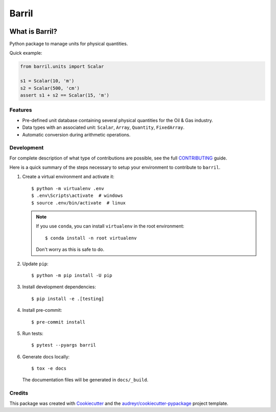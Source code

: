 ======
Barril
======


.. image:: https://img.shields.io/pypi/v/barril.svg
    :target: https://pypi.python.org/pypi/barril

.. image:: https://img.shields.io/pypi/pyversions/barril.svg
    :target: https://pypi.org/project/barril

.. image:: https://img.shields.io/travis/ESSS/barril.svg
    :target: https://travis-ci.org/ESSS/barril

.. image:: https://ci.appveyor.com/api/projects/status/2y9spccc6pk9gh96/branch/master?svg=true
    :target: https://ci.appveyor.com/project/ESSS/barril/?branch=master&svg=true

.. image:: https://codecov.io/gh/ESSS/barril/branch/master/graph/badge.svg
    :target: https://codecov.io/gh/ESSS/barril

.. image:: https://img.shields.io/readthedocs/barril.svg
    :target: https://barril.readthedocs.io/en/latest/

What is Barril?
===============

Python package to manage units for physical quantities.

Quick example:

.. code-block:: python

    from barril.units import Scalar

    s1 = Scalar(10, 'm')
    s2 = Scalar(500, 'cm')
    assert s1 + s2 == Scalar(15, 'm')


Features
--------

* Pre-defined unit database containing several physical quantities for the Oil & Gas industry.
* Data types with an associated unit: ``Scalar``, ``Array``, ``Quantity``, ``FixedArray``.
* Automatic conversion during arithmetic operations.

Development
-----------

For complete description of what type of contributions are possible,
see the full `CONTRIBUTING <CONTRIBUTING.rst>`_ guide.

Here is a quick summary of the steps necessary to setup your environment to contribute to ``barril``.

#. Create a virtual environment and activate it::

    $ python -m virtualenv .env
    $ .env\Scripts\activate  # windows
    $ source .env/bin/activate  # linux


   .. note::

       If you use ``conda``, you can install ``virtualenv`` in the root environment::

           $ conda install -n root virtualenv

       Don't worry as this is safe to do.

#. Update ``pip``::

    $ python -m pip install -U pip

#. Install development dependencies::

    $ pip install -e .[testing]

#. Install pre-commit::

    $ pre-commit install

#. Run tests::

    $ pytest --pyargs barril

#. Generate docs locally::

    $ tox -e docs

   The documentation files will be generated in ``docs/_build``.

Credits
-------

This package was created with Cookiecutter_ and the `audreyr/cookiecutter-pypackage`_ project template.

.. _`audreyr/cookiecutter-pypackage`: https://github.com/audreyr/cookiecutter-pypackage
.. _`GitHub page` :                   https://github.com/ESSS/barril
.. _Cookiecutter:                     https://github.com/audreyr/cookiecutter
.. _pytest:                           https://github.com/pytest-dev/pytest
.. _tox:                              https://github.com/tox-dev/tox
